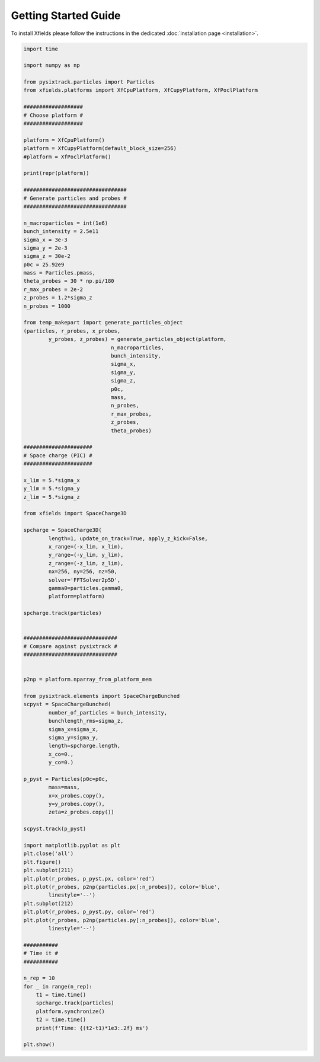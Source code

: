 Getting Started Guide
=====================

To install Xfields please follow the instructions in the dedicated :doc:`installation page <installation>`.

.. code-block:: python

    import time

    import numpy as np

    from pysixtrack.particles import Particles
    from xfields.platforms import XfCpuPlatform, XfCupyPlatform, XfPoclPlatform

    ###################
    # Choose platform #
    ###################

    platform = XfCpuPlatform()
    platform = XfCupyPlatform(default_block_size=256)
    #platform = XfPoclPlatform()

    print(repr(platform))

    #################################
    # Generate particles and probes #
    #################################

    n_macroparticles = int(1e6)
    bunch_intensity = 2.5e11
    sigma_x = 3e-3
    sigma_y = 2e-3
    sigma_z = 30e-2
    p0c = 25.92e9
    mass = Particles.pmass,
    theta_probes = 30 * np.pi/180
    r_max_probes = 2e-2
    z_probes = 1.2*sigma_z
    n_probes = 1000

    from temp_makepart import generate_particles_object
    (particles, r_probes, x_probes,
            y_probes, z_probes) = generate_particles_object(platform,
                                n_macroparticles,
                                bunch_intensity,
                                sigma_x,
                                sigma_y,
                                sigma_z,
                                p0c,
                                mass,
                                n_probes,
                                r_max_probes,
                                z_probes,
                                theta_probes)

    ######################
    # Space charge (PIC) #
    ######################

    x_lim = 5.*sigma_x
    y_lim = 5.*sigma_y
    z_lim = 5.*sigma_z

    from xfields import SpaceCharge3D

    spcharge = SpaceCharge3D(
            length=1, update_on_track=True, apply_z_kick=False,
            x_range=(-x_lim, x_lim),
            y_range=(-y_lim, y_lim),
            z_range=(-z_lim, z_lim),
            nx=256, ny=256, nz=50,
            solver='FFTSolver2p5D',
            gamma0=particles.gamma0,
            platform=platform)

    spcharge.track(particles)


    ##############################
    # Compare against pysixtrack #
    ##############################


    p2np = platform.nparray_from_platform_mem

    from pysixtrack.elements import SpaceChargeBunched
    scpyst = SpaceChargeBunched(
            number_of_particles = bunch_intensity,
            bunchlength_rms=sigma_z,
            sigma_x=sigma_x,
            sigma_y=sigma_y,
            length=spcharge.length,
            x_co=0.,
            y_co=0.)

    p_pyst = Particles(p0c=p0c,
            mass=mass,
            x=x_probes.copy(),
            y=y_probes.copy(),
            zeta=z_probes.copy())

    scpyst.track(p_pyst)

    import matplotlib.pyplot as plt
    plt.close('all')
    plt.figure()
    plt.subplot(211)
    plt.plot(r_probes, p_pyst.px, color='red')
    plt.plot(r_probes, p2np(particles.px[:n_probes]), color='blue',
            linestyle='--')
    plt.subplot(212)
    plt.plot(r_probes, p_pyst.py, color='red')
    plt.plot(r_probes, p2np(particles.py[:n_probes]), color='blue',
            linestyle='--')

    ###########
    # Time it #
    ###########

    n_rep = 10
    for _ in range(n_rep):
        t1 = time.time()
        spcharge.track(particles)
        platform.synchronize()
        t2 = time.time()
        print(f'Time: {(t2-t1)*1e3:.2f} ms')

    plt.show()


